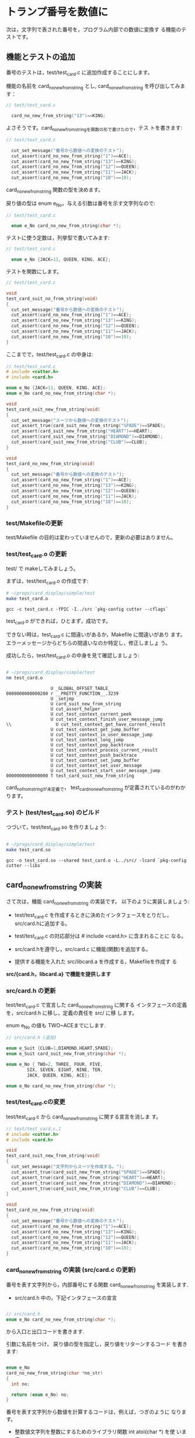 * トランプ番号を数値に

#+BEGIN_SRC sh :exports none
mkdir -p babel/simple/no_new/src babel/simple/no_new/test
cp -Rp babel/simple/suit_new/Makefile babel/simple/no_new/
cp -Rp babel/simple/suit_new/src/card.h babel/simple/no_new/src/card.h
cp -Rp babel/simple/suit_new/src/card.c babel/simple/no_new/src/card.c
cp -Rp babel/simple/suit_new/src/libcard.a babel/simple/no_new/src/libcard.a
cp -Rp babel/simple/suit_new/src/Makefile babel/simple/no_new/src/Makefile
cp -Rp babel/simple/suit_new/test/test_card.c babel/simple/no_new/test/test_card.c
cp -Rp babel/simple/suit_new/test/Makefile babel/simple/no_new/test/Makefile
cp babel/simple/no_new/src/libcard.a ~/progs/card_display/simple/src/

#+END_SRC

#+RESULTS:

#+BEGIN_SRC sh :exports none :dir babel/simple/no_new
\rm -f test/test_card.o test/test_card.so
rm -f src/card.o

#+END_SRC

#+RESULTS:

  次は，文字列で表された番号を，プログラム内部での数値に変換す
  る機能のテストです。
   
** 機能とテストの追加

    番号のテストは，test/test_card.c に追加作成することにします。

    機能の名前を card_no_new_from_string とし,
    card_no_new_from_string を呼び出してみます：

#+BEGIN_SRC c
// test/test_card.c

  card_no_new_from_string("13")==KING;

#+END_SRC

    よさそうです。card_no_new_from_stringを関数の形で書けたので，テス
    トを書きます:

#+BEGIN_SRC c 
// test/test_card.c

  cut_set_message("番号から数値への変換のテスト");
  cut_assert(card_no_new_from_string("1")==ACE);
  cut_assert(card_no_new_from_string("13")==KING);
  cut_assert(card_no_new_from_string("12")==QUEEN);
  cut_assert(card_no_new_from_string("11")==JACK);
  cut_assert(card_no_new_from_string("10")==10);

#+END_SRC

    card_no_new_from_string 関数の型を決めます。

    戻り値の型は enum e_No，与える引数は番号を示す文字列なので:

#+BEGIN_SRC c
// test/test_card.c

  enum e_No card_no_new_from_string(char *);

#+END_SRC

    テストに使う定数は，列挙型で書いてみます:

#+BEGIN_SRC c
// test/test_card.c

  enum e_No {JACK=11, QUEEN, KING, ACE};

#+END_SRC

    テストを関数にします。

#+BEGIN_SRC c
// test/test_card.c

void
test_card_suit_no_from_string(void)
{
  cut_set_message("番号から数値への変換のテスト");
  cut_assert(card_no_new_from_string("1")==ACE);
  cut_assert(card_no_new_from_string("13")==KING);
  cut_assert(card_no_new_from_string("12")==QUEEN);
  cut_assert(card_no_new_from_string("11")==JACK);
  cut_assert(card_no_new_from_string("10")==10);
}
#+END_SRC

    ここまでで，test/test_card.c の中身は:

#+BEGIN_SRC c :tangle babel/simple/no_new/test/test_card.1.c
// test/test_card.c
# include <cutter.h>
# include <card.h>

enum e_No {JACK=11, QUEEN, KING, ACE};
enum e_No card_no_new_from_string(char *);

void
test_card_suit_new_from_string(void)
{
  cut_set_message("スーツから数値への変換のテスト");
  cut_assert_true(card_suit_new_from_string("SPADE")==SPADE);
  cut_assert(card_suit_new_from_string("HEART")==HEART);
  cut_assert(card_suit_new_from_string("DIAMOND")==DIAMOND);
  cut_assert(card_suit_new_from_string("CLUB")==CLUB);
}

void
test_card_no_new_from_string(void)
{
  cut_set_message("番号から数値への変換のテスト");
  cut_assert(card_no_new_from_string("1")==ACE);
  cut_assert(card_no_new_from_string("13")==KING);
  cut_assert(card_no_new_from_string("12")==QUEEN);
  cut_assert(card_no_new_from_string("11")==JACK);
  cut_assert(card_no_new_from_string("10")==10);
}
#+END_SRC

#+BEGIN_SRC sh :dir babel/simple/no_new/test :exports none
# 先生だけのコード
cp test_card.1.c test_card.c
#+END_SRC

#+RESULTS:

*** test/Makefileの更新

   test/Makefile の目的は変わっていませんので，更新の必要はありません。

*** test/test_card.o の更新

   test/ で makeしてみましょう。

   まずは，test/test_card.o の作成です:

#+BEGIN_SRC sh :results output :dir babel/simple/no_new/test :exports both
# ~/progs/card_display/simple/test
make test_card.o
#+END_SRC

#+RESULTS:
: gcc -c test_card.c -fPIC -I../src `pkg-config cutter --cflags`

   test_card.o ができれば，ひとまず，成功です。
   
   できない時は，test_card.c に間違いがあるか，Makefile に間違いがあり
   ます。エラーメッセージからどちらの間違いなのか特定し，修正しましょ
   う。

   成功したら，test/test_card.o の中身を見て確認しましょう:

#+BEGIN_SRC sh :results output :dir babel/simple/no_new/test :exports both

# ~/progs/card_display/simple/test
nm test_card.o

#+END_SRC

#+RESULTS:
#+begin_example
                 U _GLOBAL_OFFSET_TABLE_
0000000000000200 r __PRETTY_FUNCTION__.3239
                 U _setjmp
                 U card_suit_new_from_string
                 U cut_assert_helper
                 U cut_test_context_current_peek
                 U cut_test_context_finish_user_message_jump
\\                 U cut_test_context_get_have_current_result
                 U cut_test_context_get_jump_buffer
                 U cut_test_context_in_user_message_jump
                 U cut_test_context_long_jump
                 U cut_test_context_pop_backtrace
                 U cut_test_context_process_current_result
                 U cut_test_context_push_backtrace
                 U cut_test_context_set_jump_buffer
                 U cut_test_context_set_user_message
                 U cut_test_context_start_user_message_jump
0000000000000000 T test_card_suit_new_from_string
#+end_example

   card_no_from_stringが未定義で，
   test_card_no_new_from_string が定義されているのがわかります。
   
*** テスト (test/test_card.so) のビルド

   つづいて，test/test_card.so を作りましょう:

#+BEGIN_SRC sh :results output :dir babel/simple/no_new/test :exports both

# ~/progs/card_display/simple/test
make test_card.so

#+END_SRC

#+RESULTS:
: gcc -o test_card.so --shared test_card.o -L../src/ -lcard `pkg-config cutter --libs`


** card_no_new_from_string の実装

   さて次は，機能 card_no_new_from_string の実装です。
   以下のように実装しましょう:

   - test/test_card.c を作成するときに決めたインタフェースをとりだし，
     src/card.hに追加する。
  
   - test/test_card.c の対応部分は # include <card.h> に含まれることに
     なる。
  
   - src/card.hを遵守し，src/card.c に機能(関数)を追加する。

   - 提供する機能を入れた src/libcard.a を作成する，Makefileを作成す
     る

   *src/{card.h，libcard.a} で機能を提供します*

*** src/card.h の更新

    test/test_card.c で宣言した card_no_new_from_string に関する
    インタフェースの定義を，src/card.h に移し，定義の責任を src/ に移
    します。

    enum e_No の値も TWO~ACEまでにします.

#+BEGIN_SRC c :tangle babel/simple/no_new/src/card.h.0
// src/card.h (追加)

enum e_Suit {CLUB=1,DIAMOND,HEART,SPADE};
enum e_Suit card_suit_new_from_string(char *);

enum e_No { TWO=2, THREE, FOUR, FIVE,
	    SIX, SEVEN, EIGHT, NINE, TEN,
	    JACK, QUEEN, KING, ACE};

enum e_No card_no_new_from_string(char *);
#+END_SRC

#+BEGIN_SRC sh :dir babel/simple/no_new/src :exports none
cp card.h.0 card.h

#+END_SRC

#+RESULTS:

*** test/test_card.cの変更

    test/test_card.c から card_no_new_from_string に関する宣言を消しま
    す。

#+BEGIN_SRC c :tangle babel/simple/no_new/test/test_card.c.1
// test/test_card.c.1
# include <cutter.h>
# include <card.h>

void
test_card_suit_new_from_string(void)
{
  cut_set_message("文字列からスーツを作成する。");
  cut_assert_true(card_suit_new_from_string("SPADE")==SPADE);
  cut_assert_true(card_suit_new_from_string("HEART")==HEART);
  cut_assert_true(card_suit_new_from_string("DIAMOND")==DIAMOND);
  cut_assert_true(card_suit_new_from_string("CLUB")==CLUB);
}

void
test_card_no_new_from_string(void)
{
  cut_set_message("番号から数値への変換のテスト");
  cut_assert(card_no_new_from_string("1")==ACE);
  cut_assert(card_no_new_from_string("13")==KING);
  cut_assert(card_no_new_from_string("12")==QUEEN);
  cut_assert(card_no_new_from_string("11")==JACK);
  cut_assert(card_no_new_from_string("10")==10);
}

#+END_SRC

#+BEGIN_SRC sh :results output :dir babel/simple/no_new/ :exports none
# 先生だけのコード
(cp test/test_card.c.1 test/test_card.c)
#+END_SRC

#+RESULTS:

*** card_no_new_from_string の実装 (src/card.c の更新)

    番号を表す文字列から，内部番号にする関数 card_no_new_from_string
    を実装します.

    - src/card.h 中の，下記インタフェースの宣言

#+BEGIN_SRC C

// src/card.h
enum e_No card_no_new_from_string(char *);

#+END_SRC

      から入口と出口コードを書きます.

      引数に名前をつけ， 戻り値の型を指定し，戻り値をリターンするコード
      を書きます:

#+BEGIN_SRC c

enum e_No
card_no_new_from_string(char *no_str)
{
  int no;

  return (enum e_No) no;
}

#+END_SRC

   番号を表す文字列から数値を計算するコードは，例えば，つぎのように
   なります。

   - 整数値文字列を整数にするためのライブラリ関数 int atoi(char *) を使
     います:

#+BEGIN_SRC c
  int no = atoi(no_str);
#+END_SRC

   - 1~13 の数値を，2~14 の数値に変換し，おかしな値がないかチェックし
     ます

#+BEGIN_SRC c
  if (no==1)  no = ACE;

  if ( no < TWO || ACE < no )
    {
      fprintf(stderr, "不適な数値 (%s)!\n", no_str);
    };

#+END_SRC

   全体を合わせて:
    
#+BEGIN_SRC c :tangle babel/simple/no_new/src/card.c.0

// src/card.c
# include <stdio.h>
# include <string.h>
# include <card.h>

enum e_Suit
card_suit_new_from_string(char *suit_str)
{
  if (strcmp("CLUB",suit_str)==0)
    return CLUB;
  if (strcmp("DIAMOND",suit_str)==0)
    return DIAMOND;
  if (strcmp("HEART",suit_str)==0)
    return HEART;
  if (strcmp("SPADE",suit_str)==0)
    return SPADE;
  return 0;
}

enum e_No
card_no_new_from_string(char *no_str)
{
  int no = atoi(no_str);

  if (no==1)  no = ACE;

  if ( no < TWO || ACE < no )
    {
      fprintf(stderr, "不適な数値 (%s)!\n", no_str);
    };
  return (enum e_No) no;
}

#+END_SRC

#+BEGIN_SRC sh :results output :dir babel/simple/no_new/ :exports none
# 先生だけのコード
(cp src/card.c.0 src/card.c)
#+END_SRC

#+RESULTS:

*** src/Makefile

    src/card.h と src/card.c から src/card.o を作成し，src/card.o から
    src/libcard.a を作成するルールに変更はありません。

    なので，Makefileにルール変更はありません。
    

#+BEGIN_SRC sh :results output :dir babel/simple/no_new/src :exports both
# ~/progs/card_display/simple/src
make card.o
#+END_SRC

#+RESULTS:
: gcc card.c -g -c -fPIC -I. 

    実装コードに間違いがなければ， src/card.o ができて成功します。

    src/card.o ができない場合，src/card.c に間違いあるか，Makefile に
    間違いがあります。エラー箇所を特定し，エラーを取り除いてください。

    src/card.o ができれば， src/libcard.a を作成します:

#+BEGIN_SRC sh :results output :dir babel/simple/no_new/src
# ~/progs/CardDisplay/simple/src
make libcard.a
#+END_SRC

#+RESULTS:
: rm -f libcard.a
: ar r libcard.a card.o

    Makefileが正しければ，これは成功します。libcard.a の中身を確かめてみましょう:

#+BEGIN_SRC sh :results output :dir babel/simple/no_new/src :exports both
# ~/progs/CardDisplay/simple/src
nm libcard.a
#+END_SRC

#+RESULTS:
: 
: card.o:
:                  U _GLOBAL_OFFSET_TABLE_
:                  U atoi
: 000000000000008b T card_no_new_from_string
: 0000000000000000 T card_suit_new_from_string
:                  U fprintf
:                  U stderr
:                  U strcmp


    T card_no_new_from_string， T card_suit_new_from_string で関数が定
    義されているのがわかります。

*** テスト test/test_card.so の再ビルド

    src/libcard.a が更新できたので，次は libcard.a をリンクし直して，
    test/test_card.so を更新します。

#+BEGIN_SRC sh :results output :dir babel/simple/no_new/test :exports both
# ~/progs/card_display/simple/test/
make clean
make test_card.so
#+END_SRC

#+RESULTS:
rm -f *.o *.so *~ \#* *.gch
gcc -c test_card.c -fPIC -I../src `pkg-config cutter --cflags`
gcc -o test_card.so --shared test_card.o -L../src/ -lcard `pkg-config cutter --libs`


** テスト

   機能の実装が終り，テストもビルドできました。

   これからは，機能が要求を満たすことを確かめるためにテストし，テスト
   が失敗した場合は，test/test_card.c, src/{card.h, card.c} を修正
   していくことになります。

#+BEGIN_SRC sh :results output :dir babel/simple/no_new/ :exports both
# ~/progs/card_display/simple
make
#+END_SRC

#+RESULTS:
#+begin_example
(cd src; make)
make[1]: ディレクトリ `/home/staff/suzuki/COMM/Lects/prog/site/org-docs/tdd-card-display-simple/babel/simple/no_new/src' に入ります
make[1]: `libcard.a' は更新済みです
make[1]: ディレクトリ `/home/staff/suzuki/COMM/Lects/prog/site/org-docs/tdd-card-display-simple/babel/simple/no_new/src' から出ます
(cd test; make)	
make[1]: ディレクトリ `/home/staff/suzuki/COMM/Lects/prog/site/org-docs/tdd-card-display-simple/babel/simple/no_new/test' に入ります
make[1]: `test_card.so' は更新済みです
make[1]: ディレクトリ `/home/staff/suzuki/COMM/Lects/prog/site/org-docs/tdd-card-display-simple/babel/simple/no_new/test' から出ます
cutter -v v test/
test_card:
  test_card_no_new_from_string:				.: (0.000075)
  test_card_suit_new_from_string:			.: (0.000038)

Finished in 0.000531 seconds (total: 0.000113 seconds)

2 test(s), 9 assertion(s), 0 failure(s), 0 error(s), 0 pending(s), 0 omission(s), 0 notification(s)
100% passed
#+end_example

   となればテスト成功です。

   失敗した場合，失敗した関数を特定し，原因がテスト側
   (test/test_card.c) なのか， 実装側 (src/card.c) なのか，
   インタフェース (src/card.h) なのか，特定してし，
   失敗の原因を取り 除いてください。
   

*** テストと再設計

   この節でおこなったこと:

   - 新たな機能の要求 card_no_new_from_string があり，
   - test/test_card.c に新らしいテスト関数を作成し，
   - src/card.h に新たな機能のインターフェイス宣言を付け加え，
   - src/card.c にその機能の実装を付け加えた
